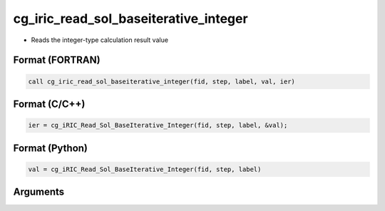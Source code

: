 cg_iric_read_sol_baseiterative_integer
========================================

-  Reads the integer-type calculation result value

Format (FORTRAN)
------------------
.. code-block:: fortran

   call cg_iric_read_sol_baseiterative_integer(fid, step, label, val, ier)

Format (C/C++)
----------------
.. code-block:: c

   ier = cg_iRIC_Read_Sol_BaseIterative_Integer(fid, step, label, &val);

Format (Python)
----------------
.. code-block:: python

   val = cg_iRIC_Read_Sol_BaseIterative_Integer(fid, step, label)

Arguments
---------

.. csv-table:: Arguments of cg_iric_read_sol_baseiterative_integer
   :file: cg_iric_read_sol_baseiterative_integer_args.csv
   :header-rows: 1

